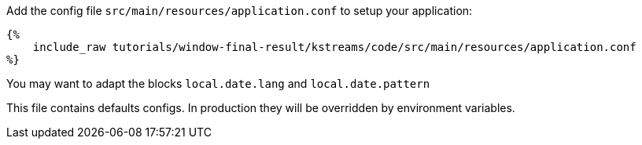 Add the config file `src/main/resources/application.conf` to setup your application:

+++++
<pre class="snippet"><code class="hocon">{%
    include_raw tutorials/window-final-result/kstreams/code/src/main/resources/application.conf
%}</code></pre>
+++++

You may want to adapt the blocks `local.date.lang` and `local.date.pattern`

This file contains defaults configs. In production they will be overridden by environment variables.